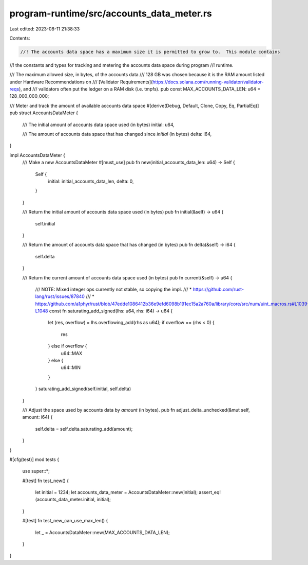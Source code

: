 program-runtime/src/accounts_data_meter.rs
==========================================

Last edited: 2023-08-11 21:38:33

Contents:

.. code-block:: rs

    //! The accounts data space has a maximum size it is permitted to grow to.  This module contains
//! the constants and types for tracking and metering the accounts data space during program
//! runtime.

/// The maximum allowed size, in bytes, of the accounts data
/// 128 GB was chosen because it is the RAM amount listed under Hardware Recommendations on
/// [Validator Requirements](https://docs.solana.com/running-validator/validator-reqs), and
/// validators often put the ledger on a RAM disk (i.e. tmpfs).
pub const MAX_ACCOUNTS_DATA_LEN: u64 = 128_000_000_000;

/// Meter and track the amount of available accounts data space
#[derive(Debug, Default, Clone, Copy, Eq, PartialEq)]
pub struct AccountsDataMeter {
    /// The initial amount of accounts data space used (in bytes)
    initial: u64,

    /// The amount of accounts data space that has changed since `initial` (in bytes)
    delta: i64,
}

impl AccountsDataMeter {
    /// Make a new AccountsDataMeter
    #[must_use]
    pub fn new(initial_accounts_data_len: u64) -> Self {
        Self {
            initial: initial_accounts_data_len,
            delta: 0,
        }
    }

    /// Return the initial amount of accounts data space used (in bytes)
    pub fn initial(&self) -> u64 {
        self.initial
    }

    /// Return the amount of accounts data space that has changed (in bytes)
    pub fn delta(&self) -> i64 {
        self.delta
    }

    /// Return the current amount of accounts data space used (in bytes)
    pub fn current(&self) -> u64 {
        /// NOTE: Mixed integer ops currently not stable, so copying the impl.
        /// * https://github.com/rust-lang/rust/issues/87840
        /// * https://github.com/a1phyr/rust/blob/47edde1086412b36e9efd6098b191ec15a2a760a/library/core/src/num/uint_macros.rs#L1039-L1048
        const fn saturating_add_signed(lhs: u64, rhs: i64) -> u64 {
            let (res, overflow) = lhs.overflowing_add(rhs as u64);
            if overflow == (rhs < 0) {
                res
            } else if overflow {
                u64::MAX
            } else {
                u64::MIN
            }
        }
        saturating_add_signed(self.initial, self.delta)
    }

    /// Adjust the space used by accounts data by `amount` (in bytes).
    pub fn adjust_delta_unchecked(&mut self, amount: i64) {
        self.delta = self.delta.saturating_add(amount);
    }
}

#[cfg(test)]
mod tests {
    use super::*;

    #[test]
    fn test_new() {
        let initial = 1234;
        let accounts_data_meter = AccountsDataMeter::new(initial);
        assert_eq!(accounts_data_meter.initial, initial);
    }

    #[test]
    fn test_new_can_use_max_len() {
        let _ = AccountsDataMeter::new(MAX_ACCOUNTS_DATA_LEN);
    }
}



